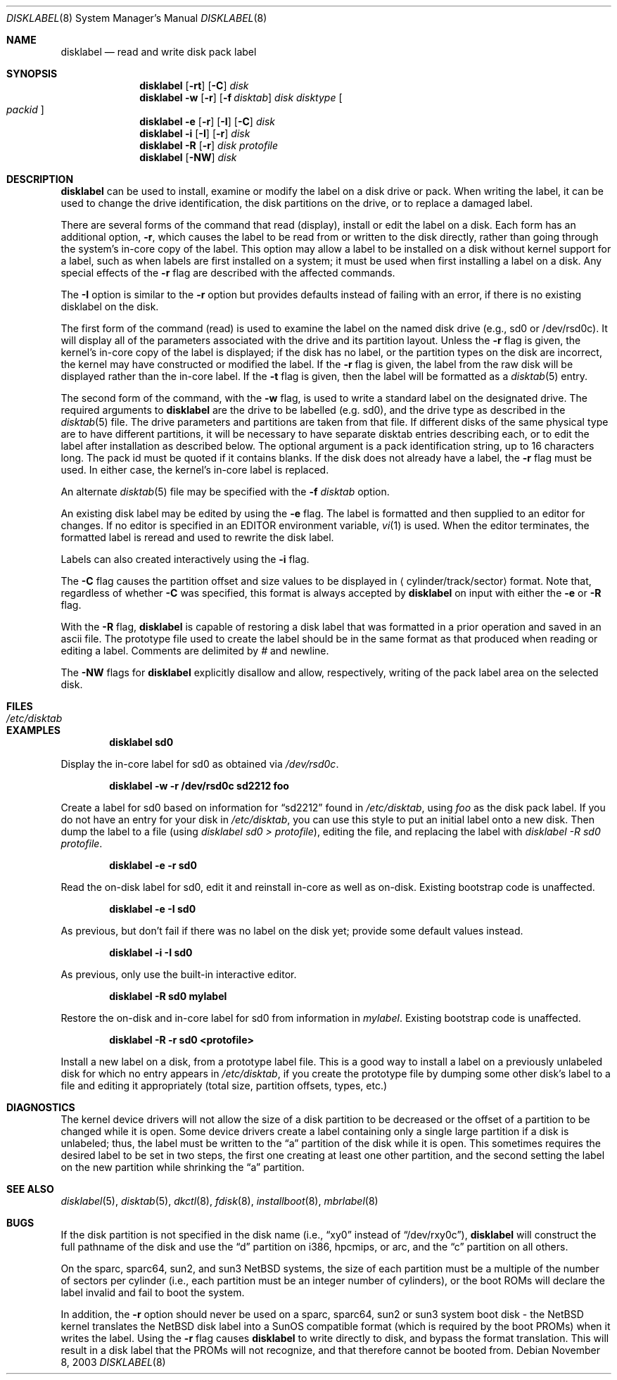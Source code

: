 .\"	$NetBSD: disklabel.8,v 1.48 2003/11/08 09:25:01 dsl Exp $
.\"
.\" Copyright (c) 1987, 1988, 1991, 1993
.\"	The Regents of the University of California.  All rights reserved.
.\"
.\" This code is derived from software contributed to Berkeley by
.\" Symmetric Computer Systems.
.\"
.\" Redistribution and use in source and binary forms, with or without
.\" modification, are permitted provided that the following conditions
.\" are met:
.\" 1. Redistributions of source code must retain the above copyright
.\"    notice, this list of conditions and the following disclaimer.
.\" 2. Redistributions in binary form must reproduce the above copyright
.\"    notice, this list of conditions and the following disclaimer in the
.\"    documentation and/or other materials provided with the distribution.
.\" 3. Neither the name of the University nor the names of its contributors
.\"    may be used to endorse or promote products derived from this software
.\"    without specific prior written permission.
.\"
.\" THIS SOFTWARE IS PROVIDED BY THE REGENTS AND CONTRIBUTORS ``AS IS'' AND
.\" ANY EXPRESS OR IMPLIED WARRANTIES, INCLUDING, BUT NOT LIMITED TO, THE
.\" IMPLIED WARRANTIES OF MERCHANTABILITY AND FITNESS FOR A PARTICULAR PURPOSE
.\" ARE DISCLAIMED.  IN NO EVENT SHALL THE REGENTS OR CONTRIBUTORS BE LIABLE
.\" FOR ANY DIRECT, INDIRECT, INCIDENTAL, SPECIAL, EXEMPLARY, OR CONSEQUENTIAL
.\" DAMAGES (INCLUDING, BUT NOT LIMITED TO, PROCUREMENT OF SUBSTITUTE GOODS
.\" OR SERVICES; LOSS OF USE, DATA, OR PROFITS; OR BUSINESS INTERRUPTION)
.\" HOWEVER CAUSED AND ON ANY THEORY OF LIABILITY, WHETHER IN CONTRACT, STRICT
.\" LIABILITY, OR TORT (INCLUDING NEGLIGENCE OR OTHERWISE) ARISING IN ANY WAY
.\" OUT OF THE USE OF THIS SOFTWARE, EVEN IF ADVISED OF THE POSSIBILITY OF
.\" SUCH DAMAGE.
.\"
.\"	@(#)disklabel.8	8.2 (Berkeley) 4/19/94
.\"
.Dd November 8, 2003
.Dt DISKLABEL 8
.Os
.Sh NAME
.Nm disklabel
.Nd read and write disk pack label
.Sh SYNOPSIS
.Nm
.Op Fl rt
.Op Fl C
.Ar disk
.Nm
.Fl w
.Op Fl r
.Op Fl f Ar disktab
.Ar disk Ar disktype
.Oo Ar packid Oc
.Nm
.Fl e
.Op Fl r
.Op Fl I
.Op Fl C
.Ar disk
.Nm
.Fl i
.Op Fl I
.Op Fl r
.Ar disk
.Nm
.Fl R
.Op Fl r
.Ar disk Ar protofile
.Nm
.Op Fl NW
.Ar disk
.Sh DESCRIPTION
.Nm
can be used to install, examine or modify the label on a disk drive or pack.
When writing the label, it can be used
to change the drive identification,
the disk partitions on the drive,
or to replace a damaged label.
.Pp
There are several forms of the command that read (display), install or edit
the label on a disk.
Each form has an additional option,
.Fl r ,
which causes the label to be read from or written to the disk directly,
rather than going through the system's in-core copy of the label.
This option may allow a label to be installed on a disk
without kernel support for a label, such as when labels are first installed
on a system; it must be used when first installing a label on a disk.
Any special effects of the
.Fl r
flag are described with the affected commands.
.Pp
The
.Fl I
option is similar to the
.Fl r
option but provides defaults instead of failing with
an error, if there is no existing disklabel on the disk.
.Pp
The first form of the command (read) is used to examine the label on the named
disk drive (e.g., sd0 or /dev/rsd0c).
It will display all of the parameters associated with the drive
and its partition layout.
Unless the
.Fl r
flag is given,
the kernel's in-core copy of the label is displayed;
if the disk has no label, or the partition types on the disk are incorrect,
the kernel may have constructed or modified the label.
If the
.Fl r
flag is given, the label from the raw disk will be displayed rather
than the in-core label.
If the
.Fl t
flag is given, then the label will be formatted as a
.Xr disktab 5
entry.
.Pp
The second form of the command, with the
.Fl w
flag, is used to write a standard label on the designated drive.
The required arguments to
.Nm
are the drive to be labelled (e.g. sd0), and
the drive type as described in the
.Xr disktab 5
file.
The drive parameters and partitions are taken from that file.
If different disks of the same physical type are to have different
partitions, it will be necessary to have separate disktab entries
describing each, or to edit the label after installation as described below.
The optional argument is a pack identification string,
up to 16 characters long.
The pack id must be quoted if it contains blanks.
If the disk does not already have a label, the
.Fl r
flag must be used.
In either case, the kernel's in-core label is replaced.
.Pp
An alternate
.Xr disktab 5
file may be specified with the
.Fl f Ar disktab
option.
.Pp
An existing disk label may be edited by using the
.Fl e
flag.
The label is formatted and then supplied to an editor for changes.
If no editor is specified in an
.Ev EDITOR
environment variable,
.Xr vi 1
is used.
When the editor terminates, the formatted label is reread
and used to rewrite the disk label.
.Pp
Labels can also created interactively using the
.Fl i
flag.
.Pp
The
.Fl C
flag causes the partition offset and size values to be displayed in
.Aq cylinder/track/sector
format.
Note that, regardless of whether
.Fl C
was specified, this format is always accepted by
.Nm
on input with either the
.Fl e
or
.Fl R
flag.
.Pp
With the
.Fl R
flag,
.Nm
is capable of restoring a disk label that was formatted
in a prior operation and saved in an ascii file.
The prototype file used to create the label should be in the same format
as that produced when reading or editing a label.
Comments are delimited by
.Ar \&#
and newline.
.Pp
The
.Fl NW
flags for
.Nm
explicitly disallow and
allow, respectively, writing of the pack label area on the selected disk.
.Sh FILES
.Bl -tag -width /etc/disktab -compact
.It Pa /etc/disktab
.El
.Sh EXAMPLES
.Dl disklabel sd0
.Pp
Display the in-core label for sd0 as obtained via
.Pa /dev/rsd0c .
.Pp
.Dl disklabel -w -r /dev/rsd0c sd2212 foo
.Pp
Create a label for sd0 based on information for
.Dq sd2212
found in
.Pa /etc/disktab ,
using
.Pa foo
as the disk pack label.
If you do not have an entry for your disk in
.Pa /etc/disktab ,
you can use this style to put
an initial label onto a new disk.
Then dump the label to a file (using
.Em disklabel sd0 \*[Gt]
.Em protofile ) ,
editing the file, and replacing the label with
.Em disklabel -R sd0
.Em protofile .
.Pp
.Dl disklabel -e -r sd0
.Pp
Read the on-disk label for sd0, edit it and reinstall in-core as well
as on-disk.
Existing bootstrap code is unaffected.
.Pp
.Dl disklabel -e -I sd0
.Pp
As previous, but don't fail if there was no label on the disk yet;
provide some default values instead.
.Pp
.Dl disklabel -i -I sd0
.Pp
As previous, only use the built-in interactive editor.
.Pp
.Dl disklabel -R sd0 mylabel
.Pp
Restore the on-disk and in-core label for sd0 from information in
.Pa mylabel .
Existing bootstrap code is unaffected.
.Pp
.Dl disklabel -R -r sd0 \*[Lt]protofile\*[Gt]
.Pp
Install a new label on a disk, from a prototype label file.
This is a good way to install a label on a previously unlabeled
disk for which no entry appears in
.Pa  /etc/disktab ,
if you create the
prototype file by dumping some other disk's label to a file and editing
it appropriately (total size, partition offsets, types, etc.)
.Sh DIAGNOSTICS
The kernel device drivers will not allow the size of a disk partition
to be decreased or the offset of a partition to be changed while it is open.
Some device drivers create a label containing only a single large partition
if a disk is unlabeled; thus, the label must be written to the
.Dq a
partition of the disk while it is open.
This sometimes requires the desired label to be set in two steps,
the first one creating at least one other partition,
and the second setting the label on the new partition
while shrinking the
.Dq a
partition.
.Pp
.Sh SEE ALSO
.Xr disklabel 5 ,
.Xr disktab 5 ,
.Xr dkctl 8 ,
.Xr fdisk 8 ,
.Xr installboot 8 ,
.Xr mbrlabel 8
.Sh BUGS
If the disk partition is not specified in the disk name
(i.e.,
.Dq xy0
instead of
.Dq /dev/rxy0c ) ,
.Nm
will construct the full pathname of the disk and use the
.Dq d
partition on i386, hpcmips, or arc, and the
.Dq c
partition on all others.
.Pp
On the sparc, sparc64, sun2, and sun3
.Nx
systems, the size of each partition must be a multiple of the number
of sectors per cylinder (i.e., each partition must be an integer
number of cylinders), or the boot ROMs will declare the label
invalid and fail to boot the system.
.Pp
In addition, the
.Fl r
option should never be used on a sparc, sparc64, sun2 or sun3 system
boot disk - the
.Nx
kernel translates the
.Nx
disk label into a SunOS compatible format (which is required by the
boot PROMs) when it writes the label.
Using the
.Fl r
flag causes
.Nm
to write directly to disk, and bypass the format translation.
This will result in a disk label that the PROMs will not recognize,
and that therefore cannot be booted from.
